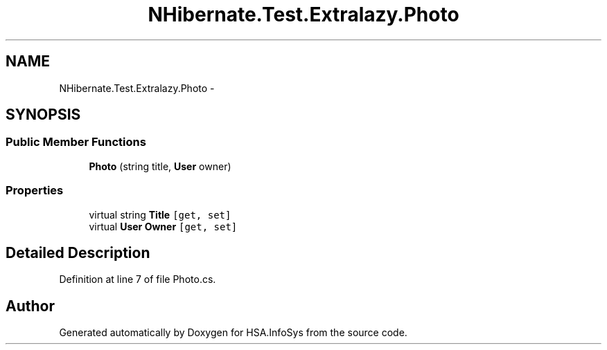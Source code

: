 .TH "NHibernate.Test.Extralazy.Photo" 3 "Fri Jul 5 2013" "Version 1.0" "HSA.InfoSys" \" -*- nroff -*-
.ad l
.nh
.SH NAME
NHibernate.Test.Extralazy.Photo \- 
.SH SYNOPSIS
.br
.PP
.SS "Public Member Functions"

.in +1c
.ti -1c
.RI "\fBPhoto\fP (string title, \fBUser\fP owner)"
.br
.in -1c
.SS "Properties"

.in +1c
.ti -1c
.RI "virtual string \fBTitle\fP\fC [get, set]\fP"
.br
.ti -1c
.RI "virtual \fBUser\fP \fBOwner\fP\fC [get, set]\fP"
.br
.in -1c
.SH "Detailed Description"
.PP 
Definition at line 7 of file Photo\&.cs\&.

.SH "Author"
.PP 
Generated automatically by Doxygen for HSA\&.InfoSys from the source code\&.
